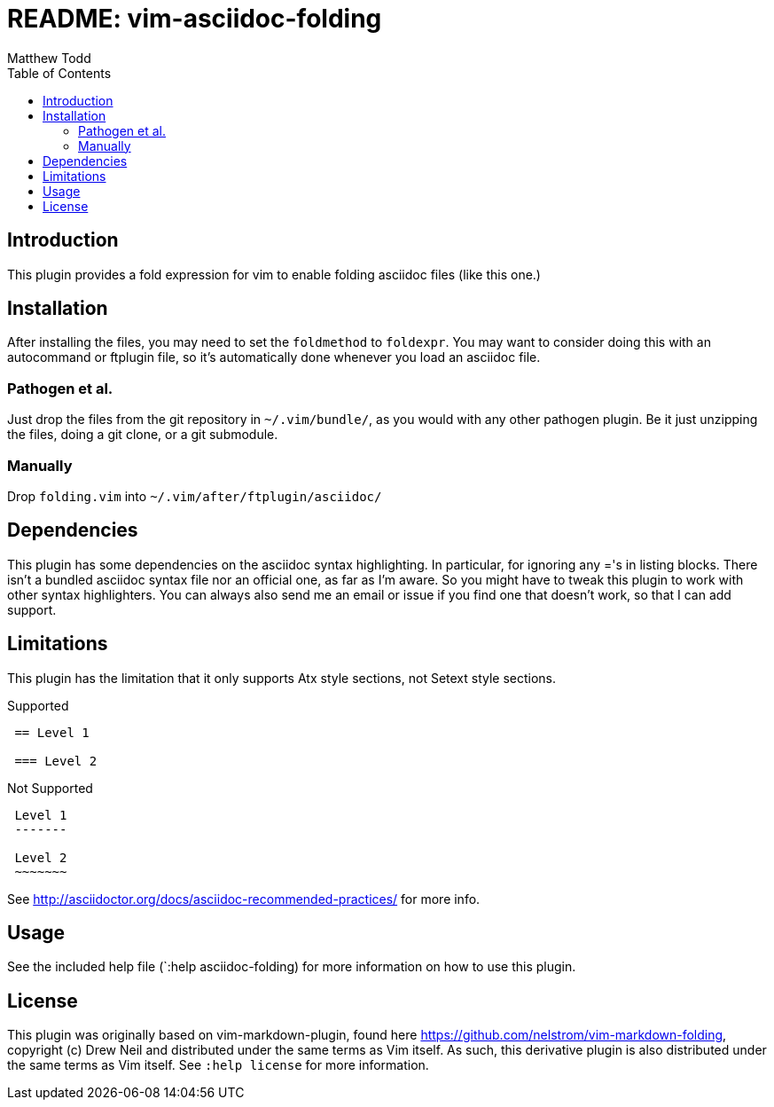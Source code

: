 README: vim-asciidoc-folding
============================
:author: Matthew Todd
:date: 2014-09-02
:toc:



== Introduction

This plugin provides a fold expression for vim to enable folding asciidoc files
(like this one.)

== Installation

After installing the files, you may need to set the `foldmethod` to `foldexpr`.
You may want to consider doing this with an autocommand or ftplugin file, so
it's automatically done whenever you load an asciidoc file.

=== Pathogen et al.

Just drop the files from the git repository in `~/.vim/bundle/`, as you would
with any other pathogen plugin. Be it just unzipping the files, doing a git
clone, or a git submodule.

=== Manually

Drop `folding.vim` into `~/.vim/after/ftplugin/asciidoc/`

== Dependencies

This plugin has some dependencies on the asciidoc syntax highlighting. In
particular, for ignoring any ='s in listing blocks. There isn't a bundled
asciidoc syntax file nor an official one, as far as I'm aware. So you might
have to tweak this plugin to work with other syntax highlighters. You can
always also send me an email or issue if you find one that doesn't work, so
that I can add support.

== Limitations

This plugin has the limitation that it only supports Atx style sections, not
Setext style sections.

.Supported
-----------------------------------------------------------
 == Level 1
 
 === Level 2
-----------------------------------------------------------

.Not Supported
-----------------------------------------------------------
 Level 1
 -------
 
 Level 2
 ~~~~~~~
-----------------------------------------------------------


See http://asciidoctor.org/docs/asciidoc-recommended-practices/ for more info.


== Usage

See the included help file (`:help asciidoc-folding) for more information on
how to use this plugin.


== License

This plugin was originally based on vim-markdown-plugin, found here
https://github.com/nelstrom/vim-markdown-folding, copyright (c) Drew Neil and
distributed under the same terms as Vim itself. As such, this derivative
plugin is also distributed under the same terms as Vim itself. See `:help
license` for more information.

